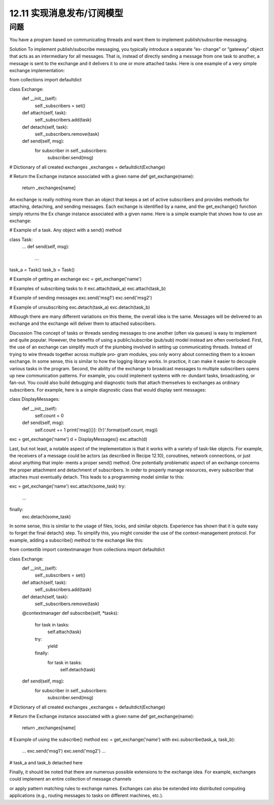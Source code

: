 ============================
12.11 实现消息发布/订阅模型
============================

----------
问题
----------
You have a program based on communicating threads and want them to implement
publish/subscribe messaging.

Solution
To  implement  publish/subscribe  messaging,  you  typically  introduce  a  separate  “ex‐
change” or “gateway” object that acts as an intermediary for all messages. That is, instead
of directly sending a message from one task to another, a message is sent to the exchange
and it delivers it to one or more attached tasks. Here is one example of a very simple
exchange implementation:

from collections import defaultdict

class Exchange:
    def __init__(self):
        self._subscribers = set()

    def attach(self, task):
        self._subscribers.add(task)

    def detach(self, task):
        self._subscribers.remove(task)

    def send(self, msg):
        for subscriber in self._subscribers:
            subscriber.send(msg)

# Dictionary of all created exchanges
_exchanges = defaultdict(Exchange)

# Return the Exchange instance associated with a given name
def get_exchange(name):
    return _exchanges[name]

An exchange is really nothing more than an object that keeps a set of active subscribers
and provides methods for attaching, detaching, and sending messages. Each exchange
is  identified  by  a  name,  and  the  get_exchange()  function  simply  returns  the  Ex
change instance associated with a given name.
Here is a simple example that shows how to use an exchange:

# Example of a task.  Any object with a send() method

class Task:
    ...
    def send(self, msg):
        ...

task_a = Task()
task_b = Task()

# Example of getting an exchange
exc = get_exchange('name')

# Examples of subscribing tasks to it
exc.attach(task_a)
exc.attach(task_b)

# Example of sending messages
exc.send('msg1')
exc.send('msg2')

# Example of unsubscribing
exc.detach(task_a)
exc.detach(task_b)

Although there are many different variations on this theme, the overall idea is the same.
Messages will be delivered to an exchange and the exchange will deliver them to attached
subscribers.

Discussion
The concept of tasks or threads sending messages to one another (often via queues) is
easy to implement and quite popular. However, the benefits of using a public/subscribe
(pub/sub) model instead are often overlooked.
First, the use of an exchange can simplify much of the plumbing involved in setting up
communicating threads. Instead of trying to wire threads together across multiple pro‐
gram modules, you only worry about connecting them to a known exchange. In some
sense, this is similar to how the logging library works. In practice, it can make it easier
to decouple various tasks in the program.
Second, the ability of the exchange to broadcast messages to multiple subscribers opens
up new communication patterns. For example, you could implement systems with re‐
dundant tasks, broadcasting, or fan-out. You could also build debugging and diagnostic
tools that attach themselves to exchanges as ordinary subscribers. For example, here is
a simple diagnostic class that would display sent messages:

class DisplayMessages:
    def __init__(self):
        self.count = 0
    def send(self, msg):
        self.count += 1
        print('msg[{}]: {!r}'.format(self.count, msg))

exc = get_exchange('name')
d = DisplayMessages()
exc.attach(d)

Last, but not least, a notable aspect of the implementation is that it works with a variety
of task-like objects. For example, the receivers of a message could be actors (as described
in Recipe 12.10), coroutines, network connections, or just about anything that imple‐
ments a proper send() method.
One potentially problematic aspect of an exchange concerns the proper attachment and
detachment of subscribers. In order to properly manage resources, every subscriber that
attaches must eventually detach. This leads to a programming model similar to this:

exc = get_exchange('name')
exc.attach(some_task)
try:
    ...
finally:
    exc.detach(some_task)

In some sense, this is similar to the usage of files, locks, and similar objects. Experience
has shown that it is quite easy to forget the final detach() step. To simplify this, you
might consider the use of the context-management protocol. For example, adding a
subscribe() method to the exchange like this:

from contextlib import contextmanager
from collections import defaultdict

class Exchange:
    def __init__(self):
        self._subscribers = set()

    def attach(self, task):
        self._subscribers.add(task)

    def detach(self, task):
        self._subscribers.remove(task)

    @contextmanager
    def subscribe(self, *tasks):
        for task in tasks:
            self.attach(task)
        try:
            yield
        finally:
            for task in tasks:
                self.detach(task)

    def send(self, msg):
        for subscriber in self._subscribers:
            subscriber.send(msg)

# Dictionary of all created exchanges
_exchanges = defaultdict(Exchange)

# Return the Exchange instance associated with a given name
def get_exchange(name):
    return _exchanges[name]

# Example of using the subscribe() method
exc = get_exchange('name')
with exc.subscribe(task_a, task_b):
     ...
     exc.send('msg1')
     exc.send('msg2')
     ...

# task_a and task_b detached here

Finally, it should be noted that there are numerous possible extensions to the exchange
idea. For example, exchanges could implement an entire collection of message channels

or apply pattern matching rules to exchange names. Exchanges can also be extended
into distributed computing applications (e.g., routing messages to tasks on different
machines, etc.).
